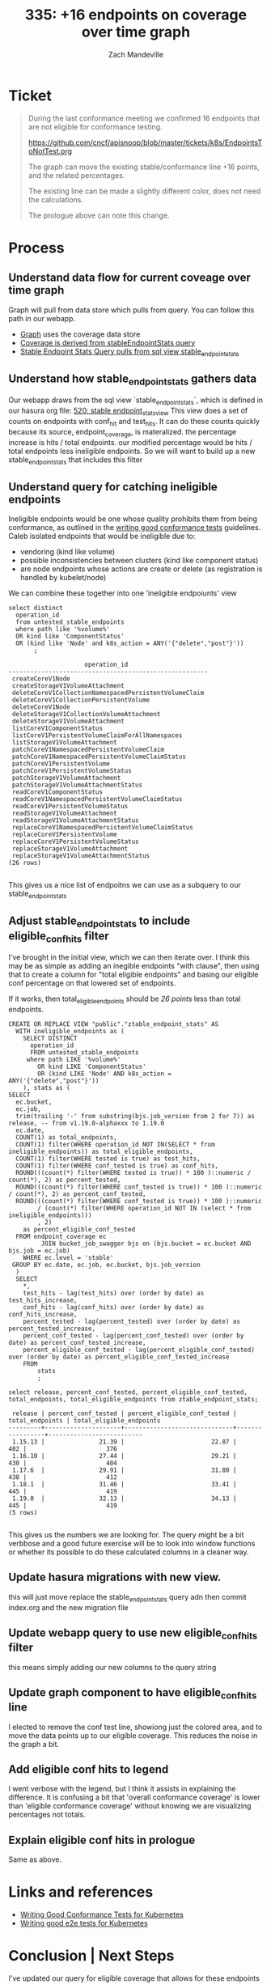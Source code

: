 # -*- ii: apisnoop; -*-
#+TITLE:  335: +16 endpoints on coverage over time graph
#+AUTHOR: Zach Mandeville

* Ticket
  #+begin_quote
  During the last conformance meeting we confirmed 16 endpoints that are not eligible for conformance testing.

    https://github.com/cncf/apisnoop/blob/master/tickets/k8s/EndpointsToNotTest.org

The graph can move the existing stable/conformance line +16 points, and the related percentages.

The existing line can be made a slightly different color, does not need the calculations.

The prologue above can note this change.
  #+end_quote
* Process
** Understand data flow for current coveage over time graph
  Graph will pull from data store which pulls from query.  You can follow this path in our webapp.
  - [[file:~/apisnoop/apps/webapp/index.org::*Graph][Graph]] uses the coverage data store
  - [[file:~/apisnoop/apps/webapp/index.org::*CoverageOverTime][Coverage is derived from stableEndpointStats query]]
  - [[file:~/apisnoop/apps/webapp/index.org::*Stable Endpoint Stats][Stable Endpoint Stats Query pulls from sql view stable_endpoint_stats]] 
** Understand how stable_endpoint_stats gathers data
   Our webapp draws from the sql view `stable_endpoint_stats`, which is defined in our hasura org file:  [[file:~/apisnoop/apps/hasura/index.org::*520: stable endpoint_stats_view][520: stable endpoint_stats_view]] 
   This view does a set of counts on endpoints with conf_hit and test_hits.  It can do these counts quickly because its source, endpoint_coverage, is materalized.
   the percentage increase is hits / total endpoints.  our modified percentage would be hits / total endpoints less ineligible endpoints.
   So we will want to build up a new stable_endpoint_stats that includes this filter
** Understand query for catching ineligible endpoints
   Ineligible endpoints would be one whose quality prohibits them from being conformance, as outlined in the  [[https://github.com/kubernetes/community/blob/master/contributors/devel/sig-testing/writing-good-conformance-tests.md][writing good conformance tests]] guidelines.
   Caleb isolated endpoints that would be ineligible due to:
   - vendoring (kind like volume)
   - possible inconsistencies between clusters (kind like component status)
   - are node endpoints whose actions are create or delete (as registration is handled by kubelet/node)

We can combine these together into one 'ineligible endpoiunts' view
  #+name: ineligible endpoints
  #+begin_src sql-mode :eval never-export :exports both :session none
    select distinct
      operation_id
      from untested_stable_endpoints
      where path like '%volume%'
      OR kind like 'ComponentStatus'
      OR (kind like 'Node' and k8s_action = ANY('{"delete","post"}'))
           ;
  #+end_src

  #+RESULTS: ineligible endpoints
  #+begin_SRC example
                       operation_id                      
  -------------------------------------------------------
   createCoreV1Node
   createStorageV1VolumeAttachment
   deleteCoreV1CollectionNamespacedPersistentVolumeClaim
   deleteCoreV1CollectionPersistentVolume
   deleteCoreV1Node
   deleteStorageV1CollectionVolumeAttachment
   deleteStorageV1VolumeAttachment
   listCoreV1ComponentStatus
   listCoreV1PersistentVolumeClaimForAllNamespaces
   listStorageV1VolumeAttachment
   patchCoreV1NamespacedPersistentVolumeClaim
   patchCoreV1NamespacedPersistentVolumeClaimStatus
   patchCoreV1PersistentVolume
   patchCoreV1PersistentVolumeStatus
   patchStorageV1VolumeAttachment
   patchStorageV1VolumeAttachmentStatus
   readCoreV1ComponentStatus
   readCoreV1NamespacedPersistentVolumeClaimStatus
   readCoreV1PersistentVolumeStatus
   readStorageV1VolumeAttachment
   readStorageV1VolumeAttachmentStatus
   replaceCoreV1NamespacedPersistentVolumeClaimStatus
   replaceCoreV1PersistentVolume
   replaceCoreV1PersistentVolumeStatus
   replaceStorageV1VolumeAttachment
   replaceStorageV1VolumeAttachmentStatus
  (26 rows)

  #+end_SRC
  
  This gives us a nice list of endpoitns we can use as a subquery to our stable_endpoint_stats
** Adjust stable_endpoint_stats to include eligible_conf_hits filter
   I've brought in the initial view, which we can then iterate over.  I think this may be as simple as adding an inegible endpoints "with clause", then using that to create a column for "total eligible endpoints" and basing our eligible conf percentage on that lowered set of endpoints.

   
   If it works, then total_eligible_endpoints should be[[*Understand query for catching ineligible endpoints][ 26 points]] less than total endpoints.
   
    #+NAME: Endpoint Stats View
    #+BEGIN_SRC sql-mode
      CREATE OR REPLACE VIEW "public"."ztable_endpoint_stats" AS
        WITH ineligible_endpoints as (
          SELECT DISTINCT
            operation_id
            FROM untested_stable_endpoints
           where path LIKE '%volume%'
              OR kind LIKE 'ComponentStatus'
              OR (kind LIKE 'Node' AND k8s_action = ANY('{"delete","post"}'))
          ), stats as (
      SELECT
        ec.bucket,
        ec.job,
        trim(trailing '-' from substring(bjs.job_version from 2 for 7)) as release, -- from v1.19.0-alphaxxx to 1.19.0
        ec.date,
        COUNT(1) as total_endpoints,
        COUNT(1) filter(WHERE operation_id NOT IN(SELECT * from ineligible_endpoints)) as total_eligible_endpoints,
        COUNT(1) filter(WHERE tested is true) as test_hits,
        COUNT(1) filter(WHERE conf_tested is true) as conf_hits,
        ROUND(((count(*) filter(WHERE tested is true)) * 100 )::numeric / count(*), 2) as percent_tested,
        ROUND(((count(*) filter(WHERE conf_tested is true)) * 100 )::numeric / count(*), 2) as percent_conf_tested,
        ROUND(((count(*) filter(WHERE conf_tested is true)) * 100 )::numeric
              / (count(*) filter(WHERE operation_id NOT IN (select * from ineligible_endpoints)))
              , 2)
          as percent_eligible_conf_tested
        FROM endpoint_coverage ec
               JOIN bucket_job_swagger bjs on (bjs.bucket = ec.bucket AND bjs.job = ec.job)
          WHERE ec.level = 'stable'
       GROUP BY ec.date, ec.job, ec.bucket, bjs.job_version
        )
        SELECT
          ,*,
          test_hits - lag(test_hits) over (order by date) as test_hits_increase,
          conf_hits - lag(conf_hits) over (order by date) as conf_hits_increase,
          percent_tested - lag(percent_tested) over (order by date) as percent_tested_increase,
          percent_conf_tested - lag(percent_conf_tested) over (order by date) as percent_conf_tested_increase,
          percent_eligible_conf_tested - lag(percent_eligible_conf_tested) over (order by date) as percent_eligible_conf_tested_increase
          FROM
              stats
              ;
    #+END_SRC

    #+begin_src sql-mode
    select release, percent_conf_tested, percent_eligible_conf_tested, total_endpoints, total_eligible_endpoints from ztable_endpoint_stats;
    #+end_src

    #+RESULTS:
    #+begin_SRC example
     release | percent_conf_tested | percent_eligible_conf_tested | total_endpoints | total_eligible_endpoints 
    ---------+---------------------+------------------------------+-----------------+--------------------------
     1.15.13 |               21.39 |                        22.87 |             402 |                      376
     1.16.10 |               27.44 |                        29.21 |             430 |                      404
     1.17.6  |               29.91 |                        31.80 |             438 |                      412
     1.18.1  |               31.46 |                        33.41 |             445 |                      419
     1.19.0  |               32.13 |                        34.13 |             445 |                      419
    (5 rows)

    #+end_SRC
    
    
    This gives us the numbers we are looking for.  The query might be a bit verbbose and a good future exercise will be to look into window functions or whether its possible to do these calculated columns in a cleaner way.
** Update hasura migrations with new view.
   this will just move replace the stable_endpoint_stats query adn then commit index.org and the new migration file
** Update webapp query to use new eligible_conf_hits filter
   this means simply adding our new columns to the query string
** Update graph component to have eligible_conf_hits line
   I elected to remove the conf test line, showiong just the colored area, and to move the data points up to our eligible coverage.  This reduces the noise in the graph a bit.
** Add eligible conf hits to legend
   I went verbose with the legend, but I think it assists in explaining the difference.  It is confusing a bit that 'overall conformance coverage' is lower than 'eligible conformance coverage' without knowing we are visualizing percentages not totals.
** Explain eligible conf hits in prologue
   Same as above.
* Links and references
- [[https://github.com/kubernetes/community/blob/master/contributors/devel/sig-testing/writing-good-conformance-tests.md][Writing Good Conformance Tests for Kubernetes]]
- [[https://github.com/kubernetes/community/blob/master/contributors/devel/sig-testing/writing-good-e2e-tests.md][Writing good e2e tests for Kubernetes]]
* Conclusion | Next Steps
  I've updated our query for eligible coverage that allows for these endpoints to change in the future, and updated our graph accordingly.  The legend and prologue end up being a bit verbose, but I think clarity in this is good.  
  
  A good next step would be to have a filter in the sunburst to filter out ineligible endpoints.  This would allow a test writer to use the sunburst to help pick an endpoint to test that will have a higher chance of conformance promotion.
